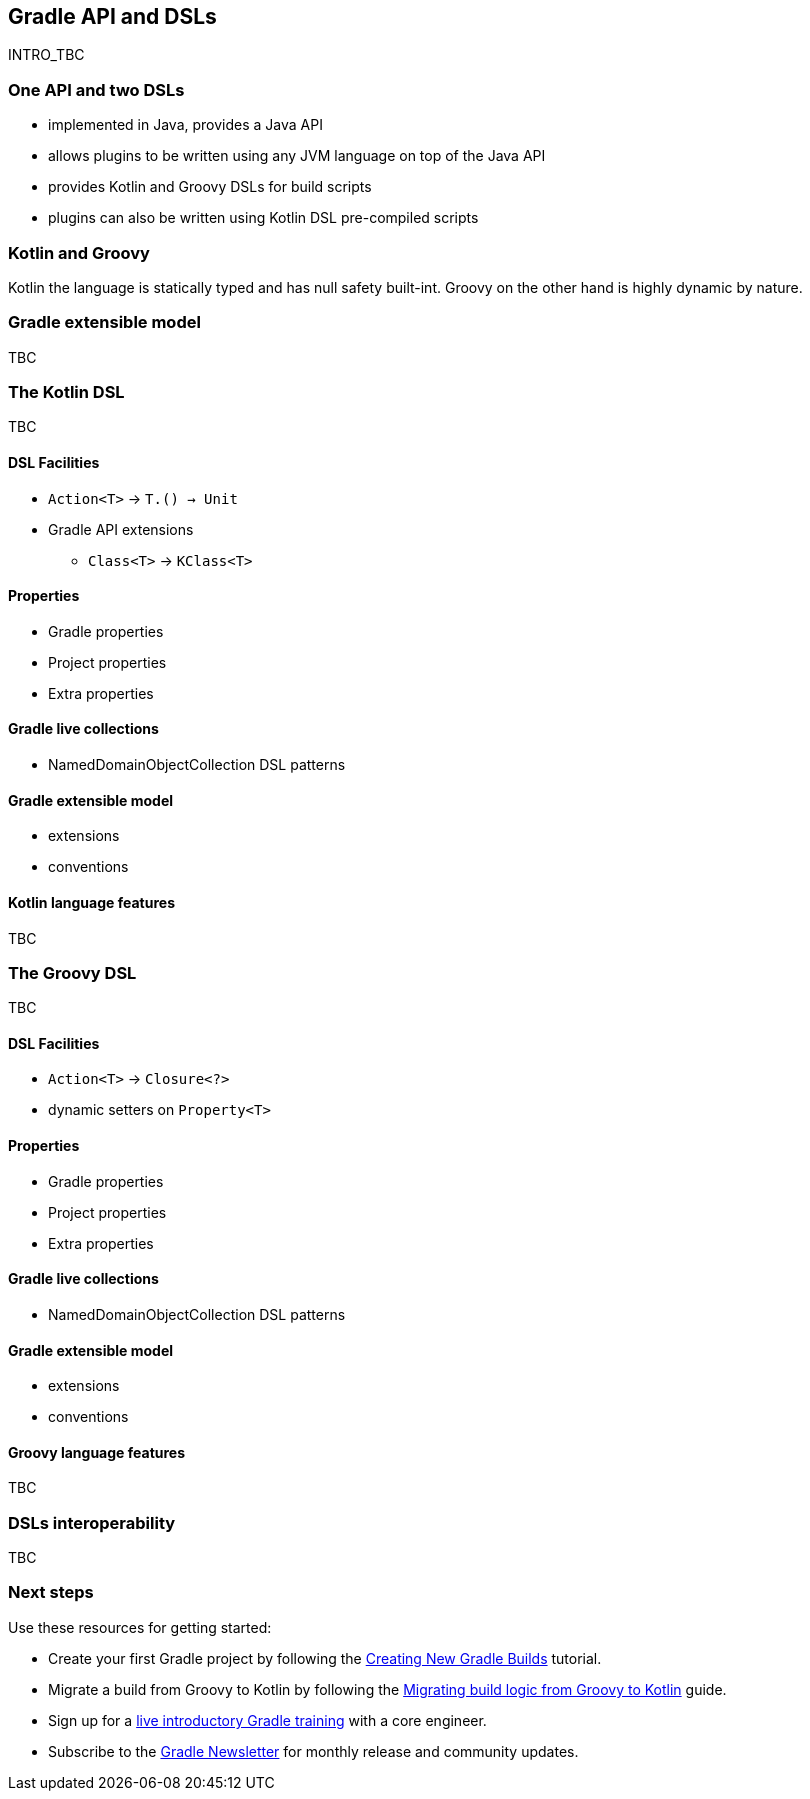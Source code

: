 // Copyright 2018 the original author or authors.
//
// Licensed under the Apache License, Version 2.0 (the "License");
// you may not use this file except in compliance with the License.
// You may obtain a copy of the License at
//
//      http://www.apache.org/licenses/LICENSE-2.0
//
// Unless required by applicable law or agreed to in writing, software
// distributed under the License is distributed on an "AS IS" BASIS,
// WITHOUT WARRANTIES OR CONDITIONS OF ANY KIND, either express or implied.
// See the License for the specific language governing permissions and
// limitations under the License.

[[gradle-dsls]]
== Gradle API and DSLs

INTRO_TBC


=== One API and two DSLs

- implemented in Java, provides a Java API
- allows plugins to be written using any JVM language on top of the Java API
- provides Kotlin and Groovy DSLs for build scripts
- plugins can also be written using Kotlin DSL pre-compiled scripts


=== Kotlin and Groovy

Kotlin the language is statically typed and has null safety built-int.
Groovy on the other hand is highly dynamic by nature.
// TODO add pros for each language


=== Gradle extensible model

TBC


=== The Kotlin DSL

TBC

==== DSL Facilities

* `Action<T>` -> `T.() -> Unit`
* Gradle API extensions
** `Class<T>` -> `KClass<T>`

==== Properties

* Gradle properties
* Project properties
* Extra properties

==== Gradle live collections

* NamedDomainObjectCollection DSL patterns

==== Gradle extensible model

- extensions
- conventions

==== Kotlin language features

TBC


=== The Groovy DSL

TBC

==== DSL Facilities

- `Action<T>` -> `Closure<?>`
- dynamic setters on `Property<T>`

==== Properties

* Gradle properties
* Project properties
* Extra properties

==== Gradle live collections

* NamedDomainObjectCollection DSL patterns

==== Gradle extensible model

- extensions
- conventions

==== Groovy language features

TBC


=== DSLs interoperability

TBC


[[sec:gradle-dsls_next_steps]]
=== Next steps

Use these resources for getting started:

 * Create your first Gradle project by following the link:https://guides.gradle.org/creating-new-gradle-builds/[Creating New Gradle Builds] tutorial.
 * Migrate a build from Groovy to Kotlin by following the link:https://guides.gradle.org/migrating-build-logic-from-groovy-to-kotlin/[Migrating build logic from Groovy to Kotlin] guide.
 * Sign up for a link:https://gradle.org/training/intro-to-gradle/[live introductory Gradle training] with a core engineer.
 * Subscribe to the link:https://newsletter.gradle.com/[Gradle Newsletter] for monthly release and community updates.
